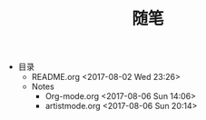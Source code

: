 #+TITLE: 随笔
+ 目录
  + README.org <2017-08-02 Wed 23:26>
  + Notes
    + Org-mode.org <2017-08-06 Sun 14:06>
    + artistmode.org <2017-08-06 Sun 20:14>
